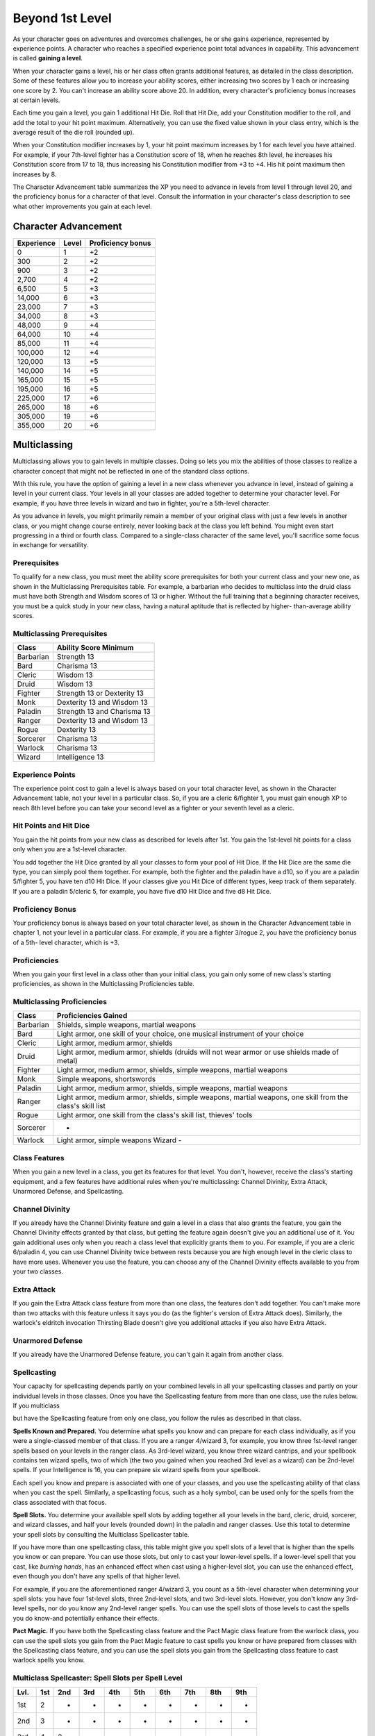 .. _srd:beyond-1st-level:

Beyond 1st Level
================

As your character goes on adventures and overcomes challenges, he or she
gains experience, represented by experience points. A character who
reaches a specified experience point total advances in capability. This
advancement is called **gaining a level**.

When your character gains a level, his or her class often grants
additional features, as detailed in the class description. Some of these
features allow you to increase your ability scores, either increasing
two scores by 1 each or increasing one score by 2. You can't increase an
ability score above 20. In addition, every character's proficiency bonus
increases at certain levels.

Each time you gain a level, you gain 1 additional Hit Die. Roll that Hit
Die, add your Constitution modifier to the roll, and add the total to
your hit point maximum. Alternatively, you can use the fixed value shown
in your class entry, which is the average result of the die roll
(rounded up).

When your Constitution modifier increases by 1, your hit point maximum
increases by 1 for each level you have attained. For example, if your
7th-level fighter has a Constitution score of 18, when he reaches 8th
level, he increases his Constitution score from 17 to 18, thus
increasing his Constitution modifier from +3 to +4. His hit point
maximum then increases by 8.

The Character Advancement table summarizes the XP you need to advance in
levels from level 1 through level 20, and the proficiency bonus for a
character of that level. Consult the information in your character's
class description to see what other improvements you gain at each level.

Character Advancement
^^^^^^^^^^^^^^^^^^^^^

+--------------------------+--------------------------+--------------+
| Experience               | Level                    | Proficiency  |
|                          |                          | bonus        |
+==========================+==========================+==============+
| 0                        | 1                        | +2           |
+--------------------------+--------------------------+--------------+
| 300                      | 2                        | +2           |
+--------------------------+--------------------------+--------------+
| 900                      | 3                        | +2           |
+--------------------------+--------------------------+--------------+
| 2,700                    | 4                        | +2           |
+--------------------------+--------------------------+--------------+
| 6,500                    | 5                        | +3           |
+--------------------------+--------------------------+--------------+
| 14,000                   | 6                        | +3           |
+--------------------------+--------------------------+--------------+
| 23,000                   | 7                        | +3           |
+--------------------------+--------------------------+--------------+
| 34,000                   | 8                        | +3           |
+--------------------------+--------------------------+--------------+
| 48,000                   | 9                        | +4           |
+--------------------------+--------------------------+--------------+
| 64,000                   | 10                       | +4           |
+--------------------------+--------------------------+--------------+
| 85,000                   | 11                       | +4           |
+--------------------------+--------------------------+--------------+
| 100,000                  | 12                       | +4           |
+--------------------------+--------------------------+--------------+
| 120,000                  | 13                       | +5           |
+--------------------------+--------------------------+--------------+
| 140,000                  | 14                       | +5           |
+--------------------------+--------------------------+--------------+
| 165,000                  | 15                       | +5           |
+--------------------------+--------------------------+--------------+
| 195,000                  | 16                       | +5           |
+--------------------------+--------------------------+--------------+
| 225,000                  | 17                       | +6           |
+--------------------------+--------------------------+--------------+
| 265,000                  | 18                       | +6           |
+--------------------------+--------------------------+--------------+
| 305,000                  | 19                       | +6           |
+--------------------------+--------------------------+--------------+
| 355,000                  | 20                       | +6           |
+--------------------------+--------------------------+--------------+

Multiclassing
^^^^^^^^^^^^^

Multiclassing allows you to gain levels in multiple classes. Doing so
lets you mix the abilities of those classes to realize a character
concept that might not be reflected in one of the standard class
options.

With this rule, you have the option of gaining a level in a new class
whenever you advance in level, instead of gaining a level in your
current class. Your levels in all your classes are added together to
determine your character level. For example, if you have three levels in
wizard and two in fighter, you're a 5th-level character.

As you advance in levels, you might primarily remain a member of your
original class with just a few levels in another class, or you might
change course entirely, never looking back at the class you left behind.
You might even start progressing in a third or fourth class. Compared to
a single-class character of the same level, you'll sacrifice some focus
in exchange for versatility.

Prerequisites
!!!!!!!!!!!!!!

To qualify for a new class, you must meet the ability score
prerequisites for both your current class and your new one, as shown in
the Multiclassing Prerequisites table. For example, a barbarian who
decides to multiclass into the druid class must have both Strength and
Wisdom scores of 13 or higher. Without the full training that a
beginning character receives, you must be a quick study in your new
class, having a natural aptitude that is reflected by higher-
than-average ability scores.

Multiclassing Prerequisites
!!!!!!!!!!!!!!!!!!!!!!!!!!!!

+----------------+----------------------------------+
|   Class        |   Ability Score Minimum          |
+================+==================================+
| Barbarian      | Strength 13                      |
+----------------+----------------------------------+
| Bard           | Charisma 13                      |
+----------------+----------------------------------+
| Cleric         | Wisdom 13                        |
+----------------+----------------------------------+
| Druid          | Wisdom 13                        |
+----------------+----------------------------------+
| Fighter        | Strength 13 or Dexterity 13      |
+----------------+----------------------------------+
| Monk           | Dexterity 13 and Wisdom 13       |
+----------------+----------------------------------+
| Paladin        | Strength 13 and Charisma 13      |
+----------------+----------------------------------+
| Ranger         | Dexterity 13 and Wisdom 13       |
+----------------+----------------------------------+
| Rogue          | Dexterity 13                     |
+----------------+----------------------------------+
| Sorcerer       | Charisma 13                      |
+----------------+----------------------------------+
| Warlock        | Charisma 13                      |
+----------------+----------------------------------+
| Wizard         | Intelligence 13                  |
+----------------+----------------------------------+

Experience Points
!!!!!!!!!!!!!!!!!!!!!!!!!!!!

The experience point cost to gain a level is always based on your total
character level, as shown in the Character Advancement table, not your
level in a particular class. So, if you are a cleric 6/fighter 1, you
must gain enough XP to reach 8th level before you can take your second
level as a fighter or your seventh level as a cleric.

Hit Points and Hit Dice
!!!!!!!!!!!!!!!!!!!!!!!!!!!!

You gain the hit points from your new class as described for levels
after 1st. You gain the 1st-level hit points for a class only when you
are a 1st-level character.

You add together the Hit Dice granted by all your classes to form your
pool of Hit Dice. If the Hit Dice are the same die type, you can simply
pool them together. For example, both the fighter and the paladin have a
d10, so if you are a paladin 5/fighter 5, you have ten d10 Hit Dice. If
your classes give you Hit Dice of different types, keep track of them
separately. If you are a paladin 5/cleric 5, for example, you have five
d10 Hit Dice and five d8 Hit Dice.

Proficiency Bonus
!!!!!!!!!!!!!!!!!!!!!!!!!!!!

Your proficiency bonus is always based on your total character level, as
shown in the Character Advancement table in chapter 1, not your level in
a particular class. For example, if you are a fighter 3/rogue 2, you
have the proficiency bonus of a 5th- level character, which is +3.

Proficiencies
!!!!!!!!!!!!!!!!!!!!!!!!!!!!

When you gain your first level in a class other than your initial class,
you gain only some of new class's starting proficiencies, as shown in
the Multiclassing Proficiencies table.

Multiclassing Proficiencies
!!!!!!!!!!!!!!!!!!!!!!!!!!!!!!!!!!!!!!!!!!

+------------------+--------------------------------------------------------------------------------------------------------------+
|    Class         | Proficiencies Gained                                                                                         |
+==================+==============================================================================================================+
| Barbarian        | Shields, simple weapons, martial weapons                                                                     |
+------------------+--------------------------------------------------------------------------------------------------------------+
| Bard             | Light armor, one skill of your choice, one musical instrument of your choice                                 |
+------------------+--------------------------------------------------------------------------------------------------------------+
| Cleric           | Light armor, medium armor, shields                                                                           |
+------------------+--------------------------------------------------------------------------------------------------------------+
| Druid            | Light armor, medium armor, shields (druids will not wear armor or use shields made of metal)                 |
+------------------+--------------------------------------------------------------------------------------------------------------+
| Fighter          | Light armor, medium armor, shields, simple weapons, martial weapons                                          |
+------------------+--------------------------------------------------------------------------------------------------------------+
| Monk             | Simple weapons, shortswords                                                                                  |
+------------------+--------------------------------------------------------------------------------------------------------------+
| Paladin          | Light armor, medium armor, shields, simple weapons, martial weapons                                          |
+------------------+--------------------------------------------------------------------------------------------------------------+
| Ranger           | Light armor, medium armor, shields, simple weapons, martial weapons, one skill from the class's skill list   |
+------------------+--------------------------------------------------------------------------------------------------------------+
| Rogue            | Light armor, one skill from the class's skill list, thieves' tools                                           |
+------------------+--------------------------------------------------------------------------------------------------------------+
| Sorcerer         | -                                                                                                            |
+------------------+--------------------------------------------------------------------------------------------------------------+
| Warlock          | Light armor, simple weapons Wizard -                                                                         |
+------------------+--------------------------------------------------------------------------------------------------------------+

Class Features
!!!!!!!!!!!!!!

When you gain a new level in a class, you get its features for that
level. You don't, however, receive the class's starting equipment, and a
few features have additional rules when you're multiclassing: Channel
Divinity, Extra Attack, Unarmored Defense, and Spellcasting.

Channel Divinity
!!!!!!!!!!!!!!!!!!!!!!!!!!!!

If you already have the Channel Divinity feature and gain a level in a
class that also grants the feature, you gain the Channel Divinity
effects granted by that class, but getting the feature again doesn't
give you an additional use of it. You gain additional uses only when you
reach a class level that explicitly grants them to you. For example, if
you are a cleric 6/paladin 4, you can use Channel Divinity twice between
rests because you are high enough level in the cleric class to have more
uses. Whenever you use the feature, you can choose any of the Channel
Divinity effects available to you from your two classes.

Extra Attack
!!!!!!!!!!!!!!

If you gain the Extra Attack class feature from more than one class, the
features don't add together. You can't make more than two attacks with
this feature unless it says you do (as the fighter's version of Extra
Attack does). Similarly, the warlock's eldritch invocation Thirsting
Blade doesn't give you additional attacks if you also have Extra Attack.

Unarmored Defense
!!!!!!!!!!!!!!!!!!!!!!!!!!!!

If you already have the Unarmored Defense feature, you can't gain it
again from another class.

Spellcasting
!!!!!!!!!!!!!!!!!!!!!!!!!!!!

Your capacity for spellcasting depends partly on your combined levels in
all your spellcasting classes and partly on your individual levels in
those classes. Once you have the Spellcasting feature from more than one
class, use the rules below. If you multiclass

but have the Spellcasting feature from only one class, you follow the
rules as described in that class.

**Spells Known and Prepared.** You determine what spells you know and
can prepare for each class individually, as if you were a
single-classed member of that class. If you are a ranger 4/wizard 3,
for example, you know three 1st-level ranger spells based on your
levels in the ranger class. As 3rd-level wizard, you know three wizard
cantrips, and your spellbook contains ten wizard spells, two of which
(the two you gained when you reached 3rd level as a wizard) can be
2nd-level spells. If your Intelligence is 16, you can prepare six
wizard spells from your spellbook.

Each spell you know and prepare is associated with one of your classes,
and you use the spellcasting ability of that class when you cast the
spell. Similarly, a spellcasting focus, such as a holy symbol, can be
used only for the spells from the class associated with that focus.

**Spell Slots.** You determine your available spell slots by adding
together all your levels in the bard, cleric, druid, sorcerer, and
wizard classes, and half your levels (rounded down) in the paladin and
ranger classes. Use this total to determine your spell slots by
consulting the Multiclass Spellcaster table.

If you have more than one spellcasting class, this table might give you
spell slots of a level that is higher than the spells you know or can
prepare. You can use those slots, but only to cast your lower-level
spells. If a lower-level spell that you cast, like *burning hands*, has
an enhanced effect when cast using a higher-level slot, you can use the
enhanced effect, even though you don't have any spells of that higher
level.

For example, if you are the aforementioned ranger 4/wizard 3, you count
as a 5th-level character when determining your spell slots: you have
four 1st-level slots, three 2nd-level slots, and two 3rd-level slots.
However, you don't know any 3rd-level spells, nor do you know any
2nd-level ranger spells. You can use the spell slots of those levels to
cast the spells you do know-and potentially enhance their effects.

**Pact Magic.** If you have both the Spellcasting class
feature and the Pact Magic class feature from the warlock class, you can
use the spell slots you gain from the Pact Magic feature to cast spells
you know or have prepared from classes with the Spellcasting class
feature, and you can use the spell slots you gain from the Spellcasting
class feature to cast warlock spells you know.

Multiclass Spellcaster: Spell Slots per Spell Level
!!!!!!!!!!!!!!!!!!!!!!!!!!!!!!!!!!!!!!!!!!!!!!!!!!!!!!!!

+------+-----+-----+-----+-----+-----+-----+-----+-----+-----+
| Lvl. | 1st | 2nd | 3rd | 4th | 5th | 6th | 7th | 8th | 9th |
+======+=====+=====+=====+=====+=====+=====+=====+=====+=====+
| 1st  | 2   | -   | -   | -   | -   | -   | -   | -   | -   |
+------+-----+-----+-----+-----+-----+-----+-----+-----+-----+
| 2nd  | 3   | -   | -   | -   | -   | -   | -   | -   | -   |
+------+-----+-----+-----+-----+-----+-----+-----+-----+-----+
| 3rd  | 4   | 2   | -   | -   | -   | -   | -   | -   | -   |
+------+-----+-----+-----+-----+-----+-----+-----+-----+-----+
| 4th  | 4   | 3   | -   | -   | -   | -   | -   | -   | -   |
+------+-----+-----+-----+-----+-----+-----+-----+-----+-----+
| 5th  | 4   | 3   | 2   | -   | -   | -   | -   | -   | -   |
+------+-----+-----+-----+-----+-----+-----+-----+-----+-----+
| 6th  | 4   | 3   | 3   | -   | -   | -   | -   | -   | -   |
+------+-----+-----+-----+-----+-----+-----+-----+-----+-----+
| 7th  | 4   | 3   | 3   | 1   | -   | -   | -   | -   | -   |
+------+-----+-----+-----+-----+-----+-----+-----+-----+-----+
| 8th  | 4   | 3   | 3   | 2   | -   | -   | -   | -   | -   |
+------+-----+-----+-----+-----+-----+-----+-----+-----+-----+
| 9th  | 4   | 3   | 3   | 3   | 1   | -   | -   | -   | -   |
+------+-----+-----+-----+-----+-----+-----+-----+-----+-----+
| 10th | 4   | 3   | 3   | 3   | 2   | -   | -   | -   | -   |
+------+-----+-----+-----+-----+-----+-----+-----+-----+-----+
| 11th | 4   | 3   | 3   | 3   | 2   | 1   | -   | -   | -   |
+------+-----+-----+-----+-----+-----+-----+-----+-----+-----+
| 12th | 4   | 3   | 3   | 3   | 2   | 1   | -   | -   | -   |
+------+-----+-----+-----+-----+-----+-----+-----+-----+-----+
| 13th | 4   | 3   | 3   | 3   | 2   | 1   | 1   | -   | -   |
+------+-----+-----+-----+-----+-----+-----+-----+-----+-----+
| 14th | 4   | 3   | 3   | 3   | 2   | 1   | 1   | -   | -   |
+------+-----+-----+-----+-----+-----+-----+-----+-----+-----+
| 15th | 4   | 3   | 3   | 3   | 2   | 1   | 1   | 1   | -   |
+------+-----+-----+-----+-----+-----+-----+-----+-----+-----+
| 16th | 4   | 3   | 3   | 3   | 2   | 1   | 1   | 1   | -   |
+------+-----+-----+-----+-----+-----+-----+-----+-----+-----+
| 17th | 4   | 3   | 3   | 3   | 2   | 1   | 1   | 1   | 1   |
+------+-----+-----+-----+-----+-----+-----+-----+-----+-----+
| 18th | 4   | 3   | 3   | 3   | 3   | 1   | 1   | 1   | 1   |
+------+-----+-----+-----+-----+-----+-----+-----+-----+-----+
| 19th | 4   | 3   | 3   | 3   | 3   | 2   | 1   | 1   | 1   |
+------+-----+-----+-----+-----+-----+-----+-----+-----+-----+
| 20th | 4   | 3   | 3   | 3   | 3   | 2   | 2   | 1   | 1   |
+------+-----+-----+-----+-----+-----+-----+-----+-----+-----+

